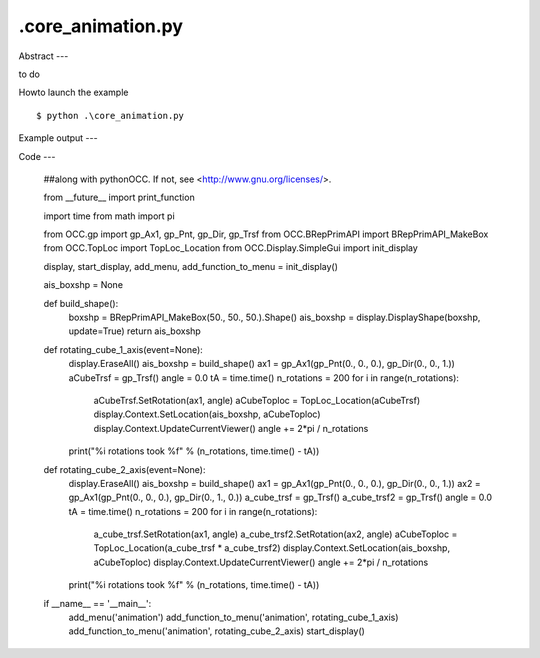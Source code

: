 .\core_animation.py
============

Abstract
---

to do

Howto launch the example ::

  $ python .\core_animation.py

Example output
---


Code
---

  ##along with pythonOCC.  If not, see <http://www.gnu.org/licenses/>.
  
  from __future__ import print_function
  
  import time
  from math import pi
  
  from OCC.gp import gp_Ax1, gp_Pnt, gp_Dir, gp_Trsf
  from OCC.BRepPrimAPI import BRepPrimAPI_MakeBox
  from OCC.TopLoc import TopLoc_Location
  from OCC.Display.SimpleGui import init_display
  
  display, start_display, add_menu, add_function_to_menu = init_display()
  
  ais_boxshp = None
  
  
  def build_shape():
      boxshp = BRepPrimAPI_MakeBox(50., 50., 50.).Shape()
      ais_boxshp = display.DisplayShape(boxshp, update=True)
      return ais_boxshp
  
  
  def rotating_cube_1_axis(event=None):
      display.EraseAll()
      ais_boxshp = build_shape()
      ax1 = gp_Ax1(gp_Pnt(0., 0., 0.), gp_Dir(0., 0., 1.))
      aCubeTrsf = gp_Trsf()
      angle = 0.0
      tA = time.time()
      n_rotations = 200
      for i in range(n_rotations):
          aCubeTrsf.SetRotation(ax1, angle)
          aCubeToploc = TopLoc_Location(aCubeTrsf)
          display.Context.SetLocation(ais_boxshp, aCubeToploc)
          display.Context.UpdateCurrentViewer()
          angle += 2*pi / n_rotations
      print("%i rotations took %f" % (n_rotations, time.time() - tA))
  
  
  def rotating_cube_2_axis(event=None):
      display.EraseAll()
      ais_boxshp = build_shape()
      ax1 = gp_Ax1(gp_Pnt(0., 0., 0.), gp_Dir(0., 0., 1.))
      ax2 = gp_Ax1(gp_Pnt(0., 0., 0.), gp_Dir(0., 1., 0.))
      a_cube_trsf = gp_Trsf()
      a_cube_trsf2 = gp_Trsf()
      angle = 0.0
      tA = time.time()
      n_rotations = 200
      for i in range(n_rotations):
          a_cube_trsf.SetRotation(ax1, angle)
          a_cube_trsf2.SetRotation(ax2, angle)
          aCubeToploc = TopLoc_Location(a_cube_trsf * a_cube_trsf2)
          display.Context.SetLocation(ais_boxshp, aCubeToploc)
          display.Context.UpdateCurrentViewer()
          angle += 2*pi / n_rotations
      print("%i rotations took %f" % (n_rotations, time.time() - tA))
  
  if __name__ == '__main__':
      add_menu('animation')
      add_function_to_menu('animation', rotating_cube_1_axis)
      add_function_to_menu('animation', rotating_cube_2_axis)
      start_display()
